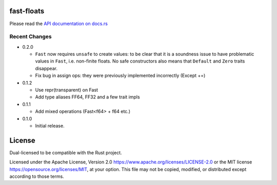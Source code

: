 fast-floats
===========

Please read the `API documentation on docs.rs`__

__ https://docs.rs/fast-floats/

|build_status|_ |crates|_

.. |build_status| image:: https://travis-ci.org/bluss/fast-floats.svg?branch=master
.. _build_status: https://travis-ci.org/bluss/fast-floats

.. |crates| image:: https://img.shields.io/crates/v/fast-floats.svg
.. _crates: https://crates.io/crates/fast-floats


Recent Changes
--------------

- 0.2.0

  - ``Fast`` now requires ``unsafe`` to create values: to be clear that it is a
    soundness issue to have problematic values in ``Fast``, i.e. non-finite
    floats. No safe constructors also means that ``Default`` and ``Zero`` traits disappear.
  - Fix bug in assign ops: they were previously implemented incorrectly (Except +=)

- 0.1.2

  - Use repr(transparent) on Fast
  - Add type aliases FF64, FF32 and a few trait impls

- 0.1.1

  - Add mixed operations (Fast<f64> + f64 etc.)

- 0.1.0

  - Initial release.


License
=======

Dual-licensed to be compatible with the Rust project.

Licensed under the Apache License, Version 2.0
https://www.apache.org/licenses/LICENSE-2.0 or the MIT license
https://opensource.org/licenses/MIT, at your
option. This file may not be copied, modified, or distributed
except according to those terms.


